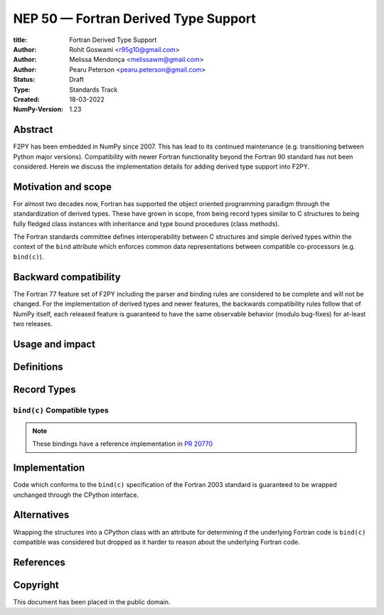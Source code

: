 ==============================================================================
NEP 50 — Fortran Derived Type Support
==============================================================================

:title: Fortran Derived Type Support
:Author: Rohit Goswami <r95g10@gmail.com>
:Author: Melissa Mendonça <melissawm@gmail.com>
:Author: Pearu Peterson <pearu.peterson@gmail.com>
:Status: Draft
:Type: Standards Track
:Created: 18-03-2022
:NumPy-Version: 1.23

******************************************************************************
Abstract
******************************************************************************

F2PY has been embedded in NumPy since 2007. This has lead to its continued
maintenance (e.g. transitioning between Python major versions). Compatibility
with newer Fortran functionality beyond the Fortran 90 standard has not been
considered. Herein we discuss the implementation details for adding derived type
support into F2PY.

******************************************************************************
Motivation and scope
******************************************************************************

For almost two decades now, Fortran has supported the object oriented
programming paradigm through the standardization of derived types. These have
grown in scope, from being record types similar to C structures to being fully
fledged class instances with inheritance and type bound procedures (class
methods).

The Fortran standards committee defines interoperability between C structures
and simple derived types within the context of the ``bind`` attribute which
enforces common data representations between compatible co-processors (e.g.
``bind(c)``).

******************************************************************************
Backward compatibility
******************************************************************************

The Fortran 77 feature set of F2PY including the parser and binding rules are
considered to be complete and will not be changed. For the implementation of
derived types and newer features, the backwards compatibility rules follow that
of NumPy itself, each released feature is guaranteed to have the same observable
behavior (modulo bug-fixes) for at-least two releases.

******************************************************************************
Usage and impact
******************************************************************************


******************************************************************************
Definitions
******************************************************************************

******************************************************************************
Record Types
******************************************************************************


``bind(c)`` Compatible types
==============================================================================

.. note::

   These bindings have a reference implementation in `PR 20770`_

******************************************************************************
Implementation
******************************************************************************

Code which conforms to the ``bind(c)`` specification of the Fortran 2003
standard is guaranteed to be wrapped unchanged through the CPython interface.

******************************************************************************
Alternatives
******************************************************************************

Wrapping the structures into a CPython class with an attribute for determining
if the underlying Fortran code is ``bind(c)`` compatible was considered but
dropped as it harder to reason about the underlying Fortran code.


******************************************************************************
References
******************************************************************************

.. _`PR 20770`: https://github.com/numpy/numpy/pull/20770

******************************************************************************
Copyright
******************************************************************************

This document has been placed in the public domain.
